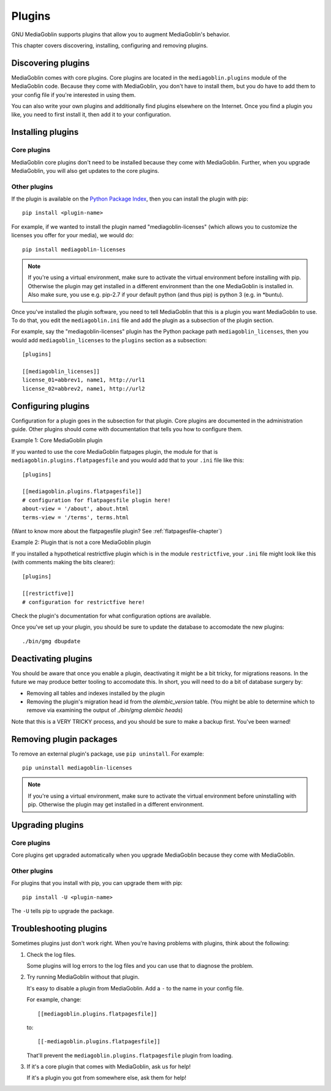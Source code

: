 =========
 Plugins
=========

GNU MediaGoblin supports plugins that allow you to augment MediaGoblin's
behavior.

This chapter covers discovering, installing, configuring and removing
plugins.


Discovering plugins
===================

MediaGoblin comes with core plugins. Core plugins are located in the
``mediagoblin.plugins`` module of the MediaGoblin code. Because they
come with MediaGoblin, you don't have to install them, but you do have
to add them to your config file if you're interested in using them.

You can also write your own plugins and additionally find plugins
elsewhere on the Internet. Once you find a plugin you like, you need
to first install it, then add it to your configuration.

.. todo: how do you find plugins on the internet?


Installing plugins
==================

Core plugins
------------

MediaGoblin core plugins don't need to be installed because they come
with MediaGoblin. Further, when you upgrade MediaGoblin, you will also
get updates to the core plugins.


Other plugins
-------------

If the plugin is available on the `Python Package Index
<http://pypi.python.org/pypi>`_, then you can install the plugin with pip::

    pip install <plugin-name>

For example, if we wanted to install the plugin named
"mediagoblin-licenses" (which allows you to customize the licenses you
offer for your media), we would do::

    pip install mediagoblin-licenses

.. Note::

   If you're using a virtual environment, make sure to activate the
   virtual environment before installing with pip. Otherwise the plugin
   may get installed in a different environment than the one MediaGoblin
   is installed in. Also make sure, you use e.g. pip-2.7 if your default
   python (and thus pip) is python 3 (e.g. in *buntu).

Once you've installed the plugin software, you need to tell
MediaGoblin that this is a plugin you want MediaGoblin to use. To do
that, you edit the ``mediagoblin.ini`` file and add the plugin as a
subsection of the plugin section.

For example, say the "mediagoblin-licenses" plugin has the Python
package path ``mediagoblin_licenses``, then you would add ``mediagoblin_licenses`` to
the ``plugins`` section as a subsection::

    [plugins]

    [[mediagoblin_licenses]]
    license_01=abbrev1, name1, http://url1
    license_02=abbrev2, name1, http://url2


Configuring plugins
===================

Configuration for a plugin goes in the subsection for that plugin. Core
plugins are documented in the administration guide. Other plugins
should come with documentation that tells you how to configure them.

Example 1: Core MediaGoblin plugin

If you wanted to use the core MediaGoblin flatpages plugin, the module
for that is ``mediagoblin.plugins.flatpagesfile`` and you would add
that to your ``.ini`` file like this::

    [plugins]

    [[mediagoblin.plugins.flatpagesfile]]
    # configuration for flatpagesfile plugin here!
    about-view = '/about', about.html
    terms-view = '/terms', terms.html

(Want to know more about the flatpagesfile plugin?  See
:ref:`flatpagesfile-chapter`)

Example 2: Plugin that is not a core MediaGoblin plugin

If you installed a hypothetical restrictfive plugin which is in the
module ``restrictfive``, your ``.ini`` file might look like this (with
comments making the bits clearer)::

    [plugins]

    [[restrictfive]]
    # configuration for restrictfive here!

Check the plugin's documentation for what configuration options are
available.

Once you've set up your plugin, you should be sure to update the
database to accomodate the new plugins::

  ./bin/gmg dbupdate


Deactivating plugins
====================

You should be aware that once you enable a plugin, deactivating it
might be a bit tricky, for migrations reasons.  In the future we may
produce better tooling to accomodate this.  In short, you will need to
do a bit of database surgery by:

- Removing all tables and indexes installed by the plugin
- Removing the plugin's migration head id from the `alembic_version`
  table.  (You might be able to determine which to remove via
  examining the output of `./bin/gmg alembic heads`)

Note that this is a VERY TRICKY process, and you should be sure to make
a backup first.  You've been warned!

Removing plugin packages
========================

To remove an external plugin's package, use ``pip uninstall``. For example::

    pip uninstall mediagoblin-licenses

.. Note::

   If you're using a virtual environment, make sure to activate the
   virtual environment before uninstalling with pip. Otherwise the
   plugin may get installed in a different environment.


Upgrading plugins
=================

Core plugins
------------

Core plugins get upgraded automatically when you upgrade MediaGoblin
because they come with MediaGoblin.


Other plugins
-------------

For plugins that you install with pip, you can upgrade them with pip::

    pip install -U <plugin-name>

The ``-U`` tells pip to upgrade the package.


Troubleshooting plugins
=======================

Sometimes plugins just don't work right. When you're having problems
with plugins, think about the following:

1. Check the log files.

   Some plugins will log errors to the log files and you can use that
   to diagnose the problem.

2. Try running MediaGoblin without that plugin.

   It's easy to disable a plugin from MediaGoblin. Add a ``-`` to the
   name in your config file.

   For example, change::

       [[mediagoblin.plugins.flatpagesfile]]

   to::

       [[-mediagoblin.plugins.flatpagesfile]]

   That'll prevent the ``mediagoblin.plugins.flatpagesfile`` plugin from
   loading.

3. If it's a core plugin that comes with MediaGoblin, ask us for help!

   If it's a plugin you got from somewhere else, ask them for help!

